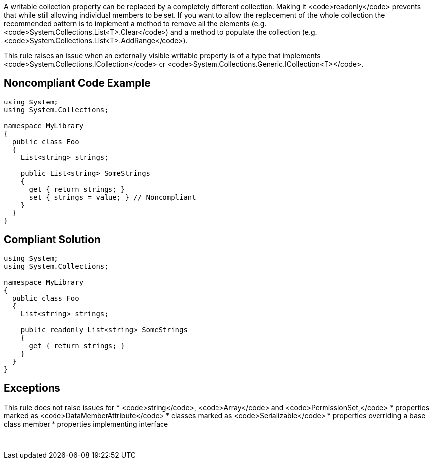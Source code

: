 A writable collection property can be replaced by a completely different collection. Making it <code>readonly</code> prevents that while still allowing individual members to be set. If you want to allow the replacement of the whole collection the recommended pattern is to implement a method to remove all the elements (e.g. <code>System.Collections.List<T>.Clear</code>) and a method to populate the collection (e.g. <code>System.Collections.List<T>.AddRange</code>).

This rule raises an issue when an externally visible writable property is of a type that implements <code>System.Collections.ICollection</code> or <code>System.Collections.Generic.ICollection<T></code>.


== Noncompliant Code Example

----
using System;
using System.Collections;

namespace MyLibrary
{
  public class Foo
  {
    List<string> strings;

    public List<string> SomeStrings
    {
      get { return strings; }
      set { strings = value; } // Noncompliant
    }
  }
}
----


== Compliant Solution

----
using System;
using System.Collections;

namespace MyLibrary
{
  public class Foo
  {
    List<string> strings;

    public readonly List<string> SomeStrings
    {
      get { return strings; }
    }
  }
}
----


== Exceptions

This rule does not raise issues for
* <code>string</code>, <code>Array</code> and <code>PermissionSet,</code>
* properties marked as <code>DataMemberAttribute</code>
* classes marked as <code>Serializable</code>
* properties overriding a base class member
* properties implementing interface

 


